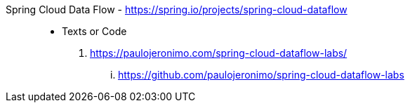 [#spring-cloud-dataflow]#Spring Cloud Data Flow# - https://spring.io/projects/spring-cloud-dataflow::
* Texts or Code
. https://paulojeronimo.com/spring-cloud-dataflow-labs/
... https://github.com/paulojeronimo/spring-cloud-dataflow-labs
